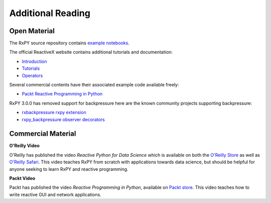 .. _additional_reading:

Additional Reading
==================

Open Material
-------------

The RxPY source repository contains `example notebooks
<https://github.com/ReactiveX/RxPY/tree/master/notebooks>`_.

The official ReactiveX website contains additional tutorials and documentation:

* `Introduction <http://reactivex.io/intro.html>`_
* `Tutorials <http://reactivex.io/tutorials.html>`_
* `Operators <http://reactivex.io/documentation/operators.html>`_

Several commercial contents have their associated example code available freely:

* `Packt Reactive Programming in Python <https://github.com/PacktPublishing/Reactive-Programming-in-Python>`_

RxPY 3.0.0 has removed support for backpressure here are the known community projects supporting backpressure:

* `rxbackpressure rxpy extension <https://github.com/MichaelSchneeberger/rxbackpressure>`_
* `rxpy_backpressure observer decorators <https://github.com/daliclass/rxpy-backpressure>`_

Commercial Material
--------------------

**O\'Reilly Video**

O'Reilly has published the video *Reactive Python for Data Science* which is
available on both the `O\'Reilly Store
<https://shop.oreilly.com/product/0636920064237.do>`_ as well as `O\'Reilly
Safari <https://www.safaribooksonline.com/library/view/reactive-python-for/9781491979006>`_.
This video teaches RxPY from scratch with applications towards data science, but
should be helpful for anyone seeking to learn RxPY and reactive programming.

**Packt Video**

Packt has published the video *Reactive Programming in Python*, available on
`Packt store
<https://www.packtpub.com/application-development/reactive-programming-python-video>`_.
This video teaches how to write reactive GUI and network applications.

